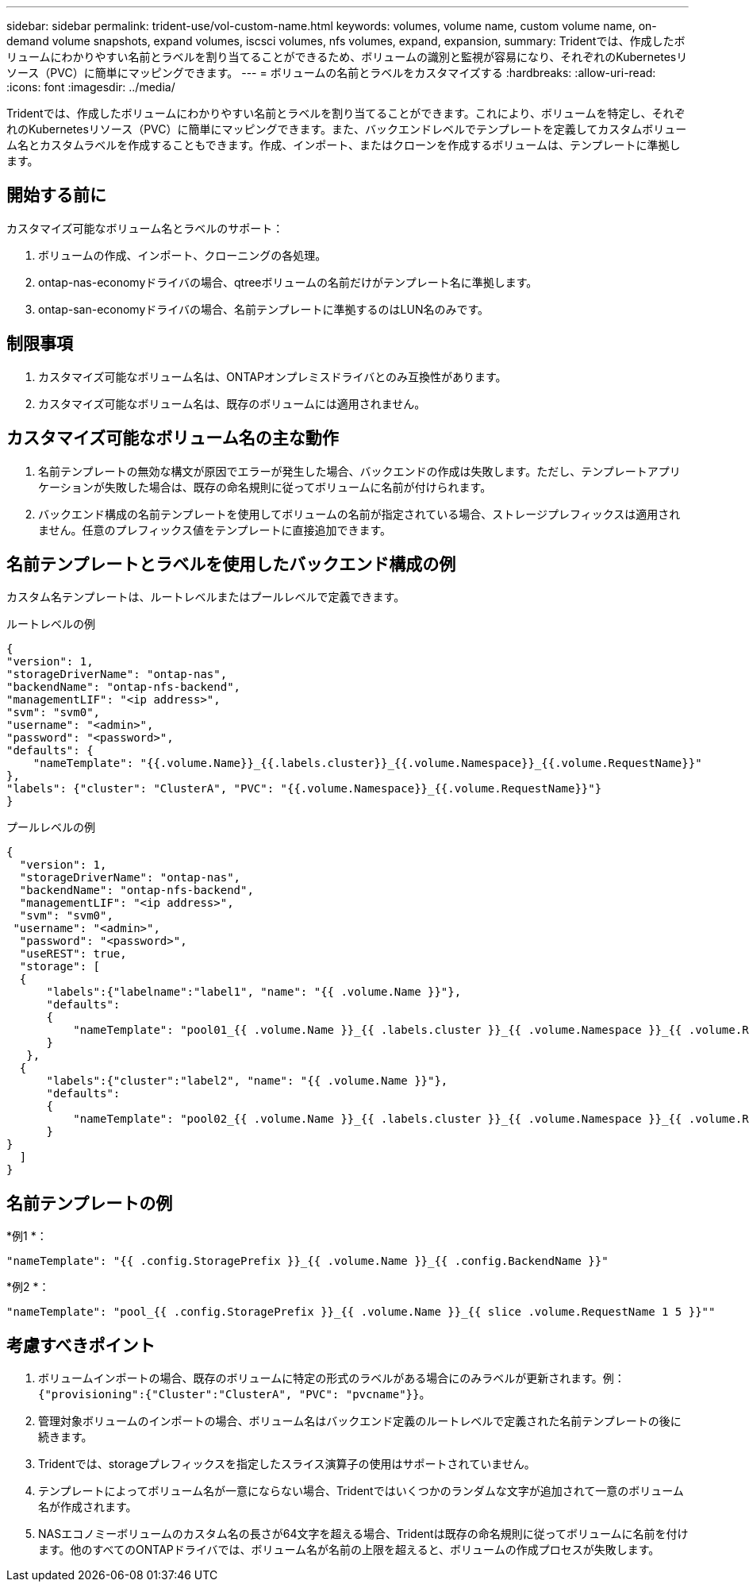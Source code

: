 ---
sidebar: sidebar 
permalink: trident-use/vol-custom-name.html 
keywords: volumes, volume name, custom volume name, on-demand volume snapshots, expand volumes, iscsci volumes, nfs volumes, expand, expansion, 
summary: Tridentでは、作成したボリュームにわかりやすい名前とラベルを割り当てることができるため、ボリュームの識別と監視が容易になり、それぞれのKubernetesリソース（PVC）に簡単にマッピングできます。 
---
= ボリュームの名前とラベルをカスタマイズする
:hardbreaks:
:allow-uri-read: 
:icons: font
:imagesdir: ../media/


[role="lead"]
Tridentでは、作成したボリュームにわかりやすい名前とラベルを割り当てることができます。これにより、ボリュームを特定し、それぞれのKubernetesリソース（PVC）に簡単にマッピングできます。また、バックエンドレベルでテンプレートを定義してカスタムボリューム名とカスタムラベルを作成することもできます。作成、インポート、またはクローンを作成するボリュームは、テンプレートに準拠します。



== 開始する前に

カスタマイズ可能なボリューム名とラベルのサポート：

. ボリュームの作成、インポート、クローニングの各処理。
. ontap-nas-economyドライバの場合、qtreeボリュームの名前だけがテンプレート名に準拠します。
. ontap-san-economyドライバの場合、名前テンプレートに準拠するのはLUN名のみです。




== 制限事項

. カスタマイズ可能なボリューム名は、ONTAPオンプレミスドライバとのみ互換性があります。
. カスタマイズ可能なボリューム名は、既存のボリュームには適用されません。




== カスタマイズ可能なボリューム名の主な動作

. 名前テンプレートの無効な構文が原因でエラーが発生した場合、バックエンドの作成は失敗します。ただし、テンプレートアプリケーションが失敗した場合は、既存の命名規則に従ってボリュームに名前が付けられます。
. バックエンド構成の名前テンプレートを使用してボリュームの名前が指定されている場合、ストレージプレフィックスは適用されません。任意のプレフィックス値をテンプレートに直接追加できます。




== 名前テンプレートとラベルを使用したバックエンド構成の例

カスタム名テンプレートは、ルートレベルまたはプールレベルで定義できます。

.ルートレベルの例
[listing]
----
{
"version": 1,
"storageDriverName": "ontap-nas",
"backendName": "ontap-nfs-backend",
"managementLIF": "<ip address>",
"svm": "svm0",
"username": "<admin>",
"password": "<password>",
"defaults": {
    "nameTemplate": "{{.volume.Name}}_{{.labels.cluster}}_{{.volume.Namespace}}_{{.volume.RequestName}}"
},
"labels": {"cluster": "ClusterA", "PVC": "{{.volume.Namespace}}_{{.volume.RequestName}}"}
}

----
.プールレベルの例
[listing]
----
{
  "version": 1,
  "storageDriverName": "ontap-nas",
  "backendName": "ontap-nfs-backend",
  "managementLIF": "<ip address>",
  "svm": "svm0",
 "username": "<admin>",
  "password": "<password>",
  "useREST": true,
  "storage": [
  {
      "labels":{"labelname":"label1", "name": "{{ .volume.Name }}"},
      "defaults":
      {
          "nameTemplate": "pool01_{{ .volume.Name }}_{{ .labels.cluster }}_{{ .volume.Namespace }}_{{ .volume.RequestName }}"
      }
   },
  {
      "labels":{"cluster":"label2", "name": "{{ .volume.Name }}"},
      "defaults":
      {
          "nameTemplate": "pool02_{{ .volume.Name }}_{{ .labels.cluster }}_{{ .volume.Namespace }}_{{ .volume.RequestName }}"
      }
}
  ]
}
----


== 名前テンプレートの例

*例1 *：

[listing]
----
"nameTemplate": "{{ .config.StoragePrefix }}_{{ .volume.Name }}_{{ .config.BackendName }}"
----
*例2 *：

[listing]
----
"nameTemplate": "pool_{{ .config.StoragePrefix }}_{{ .volume.Name }}_{{ slice .volume.RequestName 1 5 }}""
----


== 考慮すべきポイント

. ボリュームインポートの場合、既存のボリュームに特定の形式のラベルがある場合にのみラベルが更新されます。例： `{"provisioning":{"Cluster":"ClusterA", "PVC": "pvcname"}}`。
. 管理対象ボリュームのインポートの場合、ボリューム名はバックエンド定義のルートレベルで定義された名前テンプレートの後に続きます。
. Tridentでは、storageプレフィックスを指定したスライス演算子の使用はサポートされていません。
. テンプレートによってボリューム名が一意にならない場合、Tridentではいくつかのランダムな文字が追加されて一意のボリューム名が作成されます。
. NASエコノミーボリュームのカスタム名の長さが64文字を超える場合、Tridentは既存の命名規則に従ってボリュームに名前を付けます。他のすべてのONTAPドライバでは、ボリューム名が名前の上限を超えると、ボリュームの作成プロセスが失敗します。

